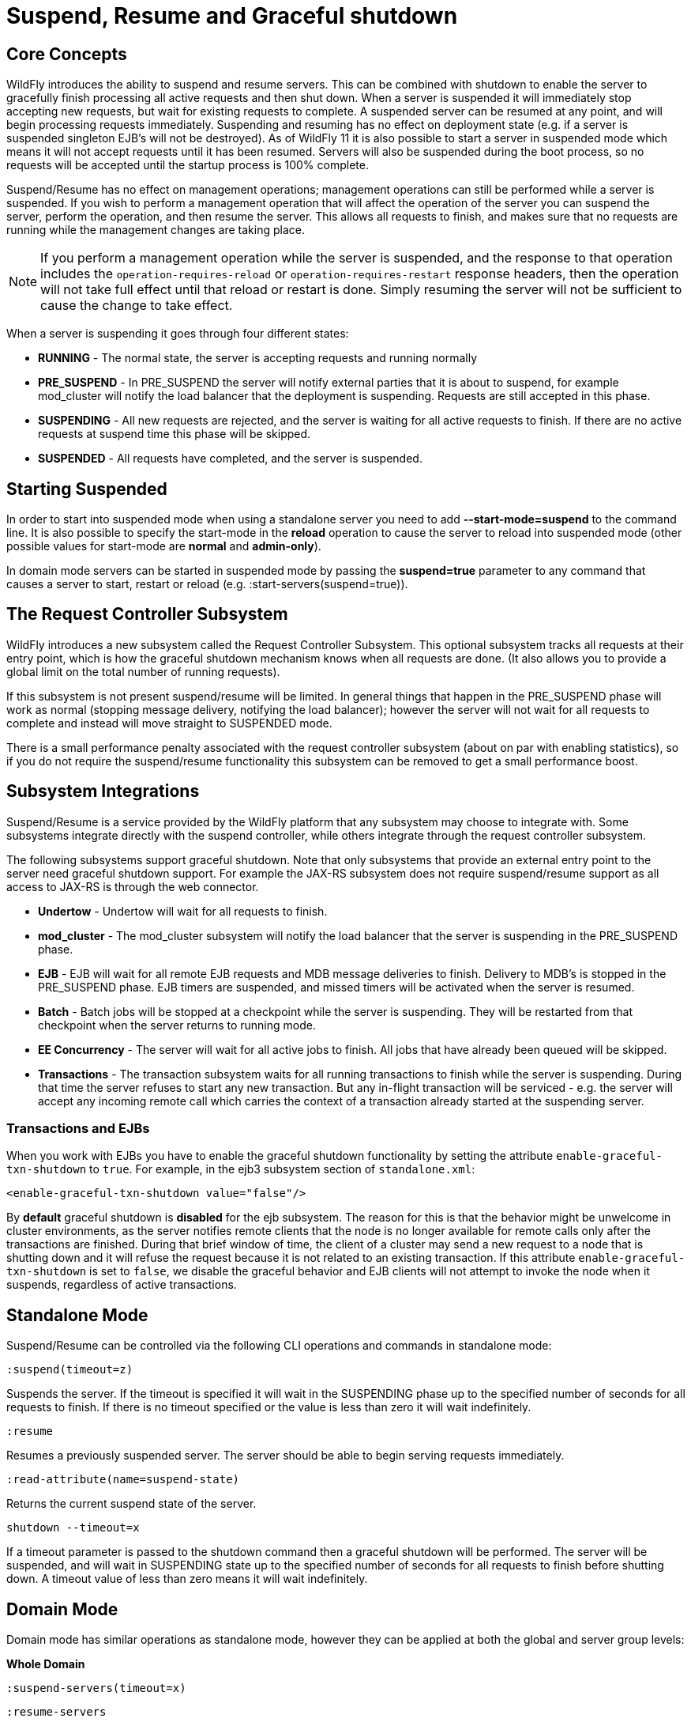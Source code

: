 [[Suspend,_Resume_and_Graceful_shutdown]]
= Suspend, Resume and Graceful shutdown

[[core-concepts]]
== Core Concepts

WildFly introduces the ability to suspend and resume servers. This can
be combined with shutdown to enable the server to gracefully finish
processing all active requests and then shut down. When a server is
suspended it will immediately stop accepting new requests, but wait for
existing requests to complete. A suspended server can be resumed at any
point, and will begin processing requests immediately. Suspending and
resuming has no effect on deployment state (e.g. if a server is
suspended singleton EJB's will not be destroyed). As of WildFly 11 it is
also possible to start a server in suspended mode which means it will
not accept requests until it has been resumed. Servers will also be
suspended during the boot process, so no requests will be accepted until
the startup process is 100% complete.

Suspend/Resume has no effect on management operations; management
operations can still be performed while a server is suspended. If you
wish to perform a management operation that will affect the operation of
the server you can suspend the server, perform the operation, and then
resume the server. This allows all requests to finish, and makes sure
that no requests are running while the management changes are taking
place.

[NOTE]
====
If you perform a management operation while the server is suspended,
and the response to that operation includes the
`operation-requires-reload` or `operation-requires-restart` response
headers, then the operation will not take full effect until that
reload or restart is done. Simply resuming the server will not be
sufficient to cause the change to take effect.
====

When a server is suspending it goes through four different states:

* *RUNNING* - The normal state, the server is accepting requests and
running normally
* *PRE_SUSPEND* - In PRE_SUSPEND the server will notify external parties
that it is about to suspend, for example mod_cluster will notify the
load balancer that the deployment is suspending. Requests are still
accepted in this phase.
* *SUSPENDING* - All new requests are rejected, and the server is
waiting for all active requests to finish. If there are no active
requests at suspend time this phase will be skipped.
* *SUSPENDED* - All requests have completed, and the server is
suspended.

[[starting-suspended]]
== Starting Suspended

In order to start into suspended mode when using a standalone server you
need to add *--start-mode=suspend* to the command line. It is also
possible to specify the start-mode in the *reload* operation to cause
the server to reload into suspended mode (other possible values for
start-mode are *normal* and *admin-only*).

In domain mode servers can be started in suspended mode by passing the
*suspend=true* parameter to any command that causes a server to start,
restart or reload (e.g. :start-servers(suspend=true)).

[[the-request-controller-subsystem]]
== The Request Controller Subsystem

WildFly introduces a new subsystem called the Request Controller
Subsystem. This optional subsystem tracks all requests at their entry
point, which is how the graceful shutdown mechanism knows when all requests
are done. (It also allows you to provide a global limit on the total
number of running requests).

If this subsystem is not present suspend/resume will be limited. In
general things that happen in the PRE_SUSPEND phase will work as normal
(stopping message delivery, notifying the load balancer); however the
server will not wait for all requests to complete and instead will move
straight to SUSPENDED mode.

There is a small performance penalty associated with the request
controller subsystem (about on par with enabling statistics), so if you
do not require the suspend/resume functionality this subsystem can be
removed to get a small performance boost.

[[subsystem-integrations]]
== Subsystem Integrations

Suspend/Resume is a service provided by the WildFly platform that any
subsystem may choose to integrate with. Some subsystems integrate
directly with the suspend controller, while others integrate through the
request controller subsystem.

The following subsystems support graceful shutdown. Note that only
subsystems that provide an external entry point to the server need
graceful shutdown support. For example the JAX-RS subsystem does not
require suspend/resume support as all access to JAX-RS is through the
web connector.

* *Undertow* - Undertow will wait for all requests to finish.
* *mod_cluster* - The mod_cluster subsystem will notify the load
balancer that the server is suspending in the PRE_SUSPEND phase.
* *EJB* - EJB will wait for all remote EJB requests and MDB message
deliveries to finish. Delivery to MDB's is stopped in the PRE_SUSPEND
phase. EJB timers are suspended, and missed timers will be activated
when the server is resumed.
* *Batch* - Batch jobs will be stopped at a checkpoint while the server
is suspending. They will be restarted from that checkpoint when the
server returns to running mode.
* *EE Concurrency* - The server will wait for all active jobs to finish.
All jobs that have already been queued will be skipped.
* *Transactions* - The transaction subsystem waits for all running
transactions to finish while the server is suspending. During that time
the server refuses to start any new transaction. But any in-flight
transaction will be serviced - e.g. the server will accept any
incoming remote call which carries the context of a transaction already
started at the suspending server.

[[transactions-and-ejbs]]
=== Transactions and EJBs
When you work with EJBs you have to enable the graceful shutdown
functionality by setting the attribute `enable-graceful-txn-shutdown` to
`true`. For example, in the ejb3 subsystem section of `standalone.xml`:

[source,xml,options="nowrap"]
----
<enable-graceful-txn-shutdown value="false"/>
----

By *default* graceful shutdown is *disabled* for the ejb subsystem.
The reason for this is that the behavior might be unwelcome in cluster
environments, as the server notifies remote clients that the node is no
longer available for remote calls only after the transactions are
finished. During that brief window of time, the client of a cluster may
send a new request to a node that is shutting down and it will refuse the
request because it is not related to an existing transaction.
If this attribute `enable-graceful-txn-shutdown` is set to `false`, we
disable the graceful behavior and EJB clients will not attempt to invoke
the node when it suspends, regardless of active transactions.

[[standalone-mode]]
== Standalone Mode

Suspend/Resume can be controlled via the following CLI operations
and commands in standalone mode:

`:suspend(timeout=z)`

Suspends the server. If the timeout is specified it will wait in the
SUSPENDING phase up to the specified number of seconds for all requests
to finish. If there is no timeout specified or the value is less than
zero it will wait indefinitely.

`:resume`

Resumes a previously suspended server. The server should be able to
begin serving requests immediately.

`:read-attribute(name=suspend-state)`

Returns the current suspend state of the server.

`shutdown --timeout=x`

If a timeout parameter is passed to the shutdown command then a graceful
shutdown will be performed. The server will be suspended, and will wait
in SUSPENDING state up to the specified number of seconds for all requests
to finish before shutting down. A timeout value of less than zero means
it will wait indefinitely.

[[domain-mode]]
== Domain Mode

Domain mode has similar operations as standalone mode, however they can be
applied at both the global and server group levels:

*Whole Domain*

`:suspend-servers(timeout=x)`

`:resume-servers`

`:stop-servers(timeout=x)`

*Server Group*

`/server-group=main-server-group:suspend-servers(timeout=x)`

`/server-group=main-server-group:resume-servers`

`/server-group=main-server-group:stop-servers(timeout=x)`

*Server*

`/host=master/server-config=server-one:suspend(timeout=x)`

`/host=master/server-config=server-one:resume`

`/host=master/server-config=server-one:stop(timeout=x)`

[[graceful-shutdown-from-an-os-signal]]
== Graceful Shutdown via an OS Signal

If you use an OS signal like `TERM` to shut down your WildFly standalone server
process, e.g. via `kill -15 <pid>`, the WildFly server will shut down gracefully.
By default, the behavior will be analogous to a CLI `shutdown --timeout=0` command;
that is the process will not wait in SUSPENDING state for in-flight requests to
complete before proceeding to SUSPENDED state and then shutting down. A different
timeout can be configured by setting the `org.wildfly.sigterm.suspend.timeout`
system property. The value of the property should be an integer indicating the maximum
number of seconds to wait for in-flight requests to complete. A value of `-1` means
the server should wait indefinitely.

Graceful shutdown via an OS signal will not work if the server JVM is configured
to disable signal handling (i.e. with the `-Xrs` argument to java). It also won't
work if the method used to terminate the process doesn't result in a signal the
JVM can respond to (e.g. `kill -9`).

In a managed domain, Process Controller and Host Controller processes will not attempt
any sort of graceful shutdown in response to a signal. A domain mode server may, but
the proper way to control the lifecycle of a domain mode server process is via the
management API and its managing Host Controller, not via direct signals to the server
process.

